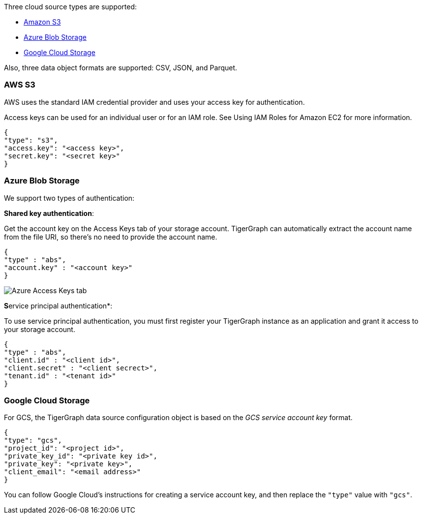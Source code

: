 Three cloud source types are supported:

* xref:_aws_s3[Amazon S3]
* xref:_azure_blob_storage[Azure Blob Storage]
* xref:_google_cloud_storage[Google Cloud Storage]

Also, three data object formats are supported: CSV, JSON, and Parquet.

=== AWS S3

AWS uses the standard IAM credential provider and uses your access key for authentication.

Access keys can be used for an individual user or for an IAM role.
See Using IAM Roles for Amazon EC2 for more information.

[source,json]
{
"type": "s3",
"access.key": "<access key>",
"secret.key": "<secret key>"
}

=== Azure Blob Storage

We support two types of authentication:

*Shared key authentication*:

Get the account key on the Access Keys tab of your storage account.
TigerGraph can automatically extract the account name from the file URI, so there's no need to provide the account name.

[source,json]
{
"type" : "abs",
"account.key" : "<account key>"
}

image::data-loading:azure-storage-account.png[Azure Access Keys tab]

**S**ervice principal authentication*:

To use service principal authentication, you must first register your TigerGraph instance as an application and grant it access to your storage account.

[source,json]
{
"type" : "abs",
"client.id" : "<client id>",
"client.secret" : "<client secrect>",
"tenant.id" : "<tenant id>"
}

=== Google Cloud Storage

For GCS, the TigerGraph data source configuration object is based on the _GCS service account key_ format.

[source,json]
{
"type": "gcs",
"project_id": "<project id>",
"private_key_id": "<private key id>",
"private_key": "<private key>",
"client_email": "<email address>"
}

You can follow Google Cloud's instructions for creating a service account key, and then replace the `"type"` value with `"gcs"`.